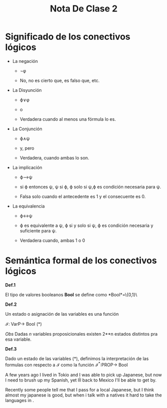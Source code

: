 #+TITLE: Nota De Clase 2

* Significado de los conectivos lógicos

- La negación

  + \neg\phi

  + No, no es cierto que, es falso que, etc.
- La Disyunción

  + \varphi\lor\phi

  + o

  + Verdadera cuando al menos una fórmula lo es.
- La Conjunción

  + \varphi\wedge\psi

  + y, pero

  + Verdadera, cuando ambas lo son.
- La implicación

  + \varphi\longrightarrow\psi

  + si \varphi entonces \psi, \psi si \varphi, \varphi solo si \psi,\varphi es condición necesaria para \psi.

  + Falsa solo cuando el antecedente es 1 y el consecuente es 0.
- La equivalencia

  + \varphi\leftrightarrow\psi

  + \varphi es equivalente a \psi, \varphi si y solo si \psi, \varphi es condición necesaria y suficiente para \psi.

  +  Verdadera cuando, ambas 1 o 0


* Semántica formal de los conectivos lógicos

*Def.1*

El tipo de valores booleanos *Bool* se define como *Bool*=\{0,1}\

*Def.2*

Un estado o asignación de las variables es una función

\mathcal{I}: VarP\rightarrow Bool (*)

/Obs/ Dadas /n/ variables proposicionales existen 2**n  estados distintos pra esa variable.

*Def.3*

 Dado un estado de las variables (*), definimos la interpretación de las formulas con respecto a \mathcal{I} como la función \mathcal{I}^*:PROP\rightarrow Bool

A few years ago I lived in Tokio and I was able to pick up Japanese, but now I need to brush up my Spanish, yet Iĺl back to Mexico I'll be able to get by.

Recently some people tell me that I pass for a local Japanese, but I think almost my japanese is good, but when i talk with a natives it hard to take the languages in .
